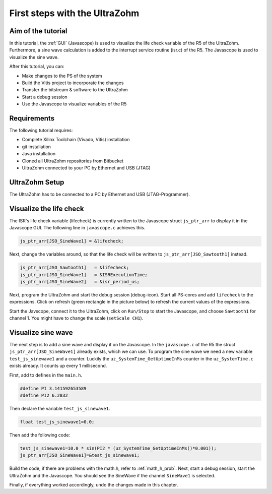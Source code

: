 ==============================
First steps with the UltraZohm
==============================

Aim of the tutorial
*******************

In this tutorial, the :ref:`GUI` (Javascope) is used to visualize the life check variable of the R5 of the UltraZohm. Furthermore, a sine wave calculation is added to the interrupt service routine (isr.c) of the R5. The Javascope is used to visualize the sine wave.

After this tutorial, you can:

- Make changes to the PS of the system
- Build the Vitis project to incorporate the changes
- Transfer the bitstream & software to the UltraZohm
- Start a debug session
- Use the Javascope to visualize variables of the R5

Requirements
************

The following tutorial requires:

- Complete Xilinx Toolchain (Vivado, Vitis) installation
- git installation
- Java installation
- Cloned all UltraZohm repositories from Bitbucket
- UltraZohm connected to your PC by Ethernet and USB (JTAG)


UltraZohm Setup
***************

The UltraZohm has to be connected to a PC by Ethernet and USB (JTAG-Programmer).

.. image:: ./img/physical_setup.jpg

Visualize the life check
************************

The ISR's life check variable (lifecheck) is currently written to the Javascope struct ``js_ptr_arr`` to display it in the Javascope GUI. The following line in ``javascope.c`` achieves this.

.. code-block:: c

    js_ptr_arr[JSO_SineWave1] = &lifecheck;
    
Next, change the variables around, so that the life check will be written to ``js_ptr_arr[JSO_Sawtooth1]`` instead.

.. code-block:: c
    
    js_ptr_arr[JSO_Sawtooth1] 	= &lifecheck;
    js_ptr_arr[JSO_SineWave1]   = &ISRExecutionTime;
    js_ptr_arr[JSO_SineWave2]   = &isr_period_us;

Next, program the UltraZohm and start the debug session (debug-icon).
Start all PS-cores and add ``lifecheck`` to the expressions. Click on refresh (green rectangle in the picture below) to refresh the current values of the expressions. 

.. image:: ./img/1_after_build.png

Start the Javscope, connect it to the UltraZohm, click on ``Run/Stop`` to start the Javascope, and choose ``Sawtooth1`` for channel 1. You might have to change the scale (``setScale CH1``).

.. image:: ./img/3_javascope_lifecheck_sawtooth.png


Visualize sine wave
*******************

The next step is to add a sine wave and display it on the Javascope. In the ``javascope.c`` of the R5 the struct ``js_ptr_arr[JSO_SineWave1]`` already exists, which we can use. To program the sine wave we need a new variable ``test_js_sinewave1`` and a counter. Luckily the ``uz_SystemTime_GetUptimeInMs`` counter in the ``uz_SystemTime.c`` exists already. It counts up every 1 millisecond. 

First, add to defines in the ``main.h``.

.. code-block:: c

    #define PI 3.141592653589
    #define PI2 6.2832


Then declare the variable ``test_js_sinewave1``.

.. code-block:: c

   float test_js_sinewave1=0.0;
   
Then add the following code:

.. code-block:: c

   test_js_sinewave1=10.0 * sin(PI2 * (uz_SystemTime_GetUptimeInMs()*0.001));
   js_ptr_arr[JSO_SineWave1]=&test_js_sinewave1;


Build the code, if there are problems with the math.h, refer to :ref:`math_h_prob`.
Next, start a debug session, start the UltraZohm and the Javascope. You should see the SineWave if the channel ``SineWave1`` is selected.

.. image:: ./img/7_sine_wave.png

Finally, if everything worked accordingly, undo the changes made in this chapter. 